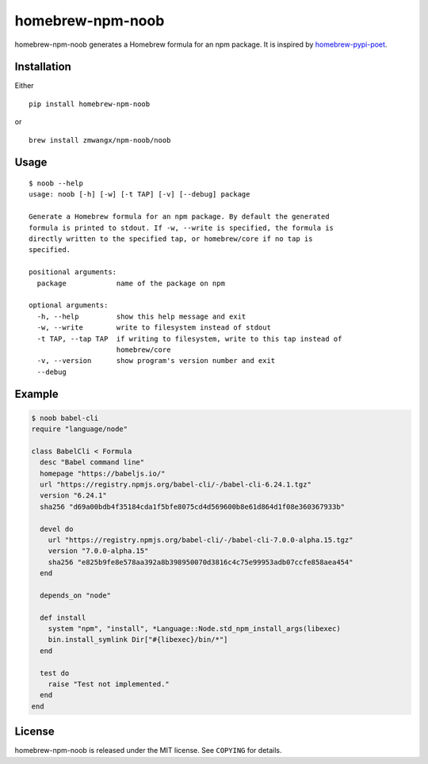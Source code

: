 homebrew-npm-noob
=================

|PyPI| |License| |Build Status|

homebrew-npm-noob generates a Homebrew formula for an npm package. It is inspired by `homebrew-pypi-poet <https://github.com/tdsmith/homebrew-pypi-poet>`_.

Installation
------------

Either

::

    pip install homebrew-npm-noob

or

::

    brew install zmwangx/npm-noob/noob

Usage
-----

::

    $ noob --help
    usage: noob [-h] [-w] [-t TAP] [-v] [--debug] package

    Generate a Homebrew formula for an npm package. By default the generated
    formula is printed to stdout. If -w, --write is specified, the formula is
    directly written to the specified tap, or homebrew/core if no tap is
    specified.

    positional arguments:
      package            name of the package on npm

    optional arguments:
      -h, --help         show this help message and exit
      -w, --write        write to filesystem instead of stdout
      -t TAP, --tap TAP  if writing to filesystem, write to this tap instead of
                         homebrew/core
      -v, --version      show program's version number and exit
      --debug

Example
-------

.. code:: ruby

    $ noob babel-cli
    require "language/node"

    class BabelCli < Formula
      desc "Babel command line"
      homepage "https://babeljs.io/"
      url "https://registry.npmjs.org/babel-cli/-/babel-cli-6.24.1.tgz"
      version "6.24.1"
      sha256 "d69a00bdb4f35184cda1f5bfe8075cd4d569600b8e61d864d1f08e360367933b"

      devel do
        url "https://registry.npmjs.org/babel-cli/-/babel-cli-7.0.0-alpha.15.tgz"
        version "7.0.0-alpha.15"
        sha256 "e825b9fe8e578aa392a8b398950070d3816c4c75e99953adb07ccfe858aea454"
      end

      depends_on "node"

      def install
        system "npm", "install", *Language::Node.std_npm_install_args(libexec)
        bin.install_symlink Dir["#{libexec}/bin/*"]
      end

      test do
        raise "Test not implemented."
      end
    end

License
-------

homebrew-npm-noob is released under the MIT license. See ``COPYING`` for details.

.. |PyPI| image:: https://img.shields.io/pypi/v/homebrew-npm-noob.svg?maxAge=3600
   :target: https://pypi.python.org/pypi/homebrew-npm-noob
.. |License| image:: https://img.shields.io/badge/license-MIT-blue.svg?maxAge=86400
   :target: https://github.com/zmwangx/homebrew-npm-noob/blob/master/COPYING
.. |Build Status| image:: https://travis-ci.org/zmwangx/homebrew-npm-noob.svg?branch=master
   :target: https://travis-ci.org/zmwangx/homebrew-npm-noob
